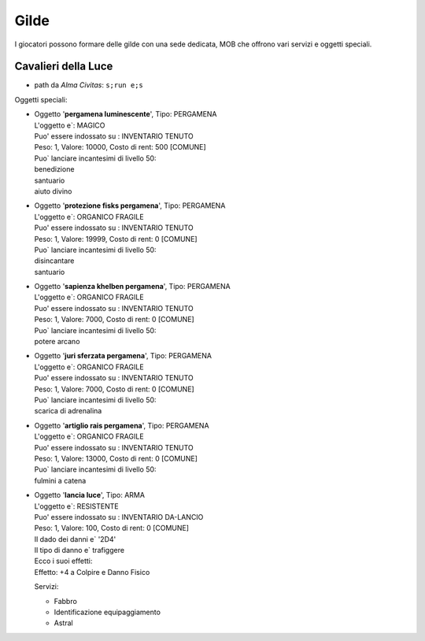 Gilde
=====
I giocatori possono formare delle gilde con una sede dedicata, MOB che offrono
vari servizi e oggetti speciali.

Cavalieri della Luce
--------------------

* path da *Alma Civitas*: ``s;run e;s``

Oggetti speciali:

* | Oggetto '**pergamena luminescente**', Tipo: PERGAMENA
  | L'oggetto e`: MAGICO 
  | Puo' essere indossato su : INVENTARIO TENUTO 
  | Peso: 1, Valore: 10000, Costo di rent: 500 [COMUNE]
  | Puo` lanciare incantesimi di livello 50:
  | benedizione
  | santuario
  | aiuto divino

* | Oggetto '**protezione fisks pergamena**', Tipo: PERGAMENA
  | L'oggetto e`: ORGANICO FRAGILE 
  | Puo' essere indossato su : INVENTARIO TENUTO 
  | Peso: 1, Valore: 19999, Costo di rent: 0 [COMUNE]
  | Puo` lanciare incantesimi di livello 50:
  | disincantare
  | santuario

* | Oggetto '**sapienza khelben pergamena**', Tipo: PERGAMENA
  | L'oggetto e`: ORGANICO FRAGILE 
  | Puo' essere indossato su : INVENTARIO TENUTO 
  | Peso: 1, Valore: 7000, Costo di rent: 0 [COMUNE]
  | Puo` lanciare incantesimi di livello 50:
  | potere arcano

* | Oggetto '**juri sferzata pergamena**', Tipo: PERGAMENA
  | L'oggetto e`: ORGANICO FRAGILE 
  | Puo' essere indossato su : INVENTARIO TENUTO 
  | Peso: 1, Valore: 7000, Costo di rent: 0 [COMUNE]
  | Puo` lanciare incantesimi di livello 50:
  | scarica di adrenalina

* | Oggetto '**artiglio rais pergamena**', Tipo: PERGAMENA
  | L'oggetto e`: ORGANICO FRAGILE 
  | Puo' essere indossato su : INVENTARIO TENUTO 
  | Peso: 1, Valore: 13000, Costo di rent: 0 [COMUNE]
  | Puo` lanciare incantesimi di livello 50:
  | fulmini a catena

* | Oggetto '**lancia luce**', Tipo: ARMA
  | L'oggetto e`: RESISTENTE 
  | Puo' essere indossato su : INVENTARIO DA-LANCIO 
  | Peso: 1, Valore: 100, Costo di rent: 0 [COMUNE]
  | Il dado dei danni e` '2D4'
  | Il tipo di danno e` trafiggere
  | Ecco i suoi effetti:
  | Effetto:  +4 a Colpire e Danno Fisico

  Servizi:

  * Fabbro
  * Identificazione equipaggiamento
  * Astral
